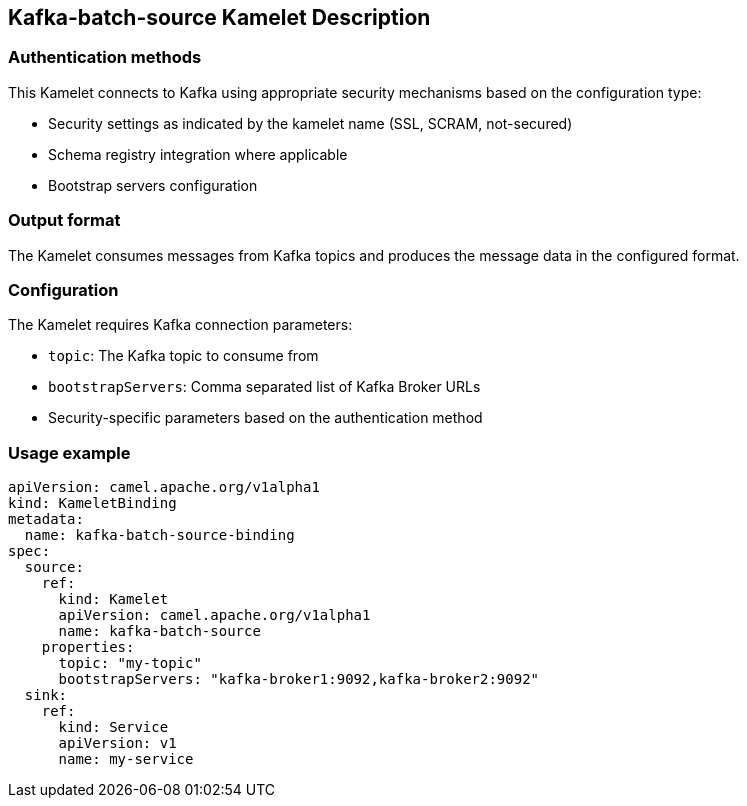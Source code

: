 == Kafka-batch-source Kamelet Description

=== Authentication methods

This Kamelet connects to Kafka using appropriate security mechanisms based on the configuration type:

- Security settings as indicated by the kamelet name (SSL, SCRAM, not-secured)
- Schema registry integration where applicable
- Bootstrap servers configuration

=== Output format

The Kamelet consumes messages from Kafka topics and produces the message data in the configured format.

=== Configuration

The Kamelet requires Kafka connection parameters:

- `topic`: The Kafka topic to consume from
- `bootstrapServers`: Comma separated list of Kafka Broker URLs
- Security-specific parameters based on the authentication method

=== Usage example

```yaml
apiVersion: camel.apache.org/v1alpha1
kind: KameletBinding
metadata:
  name: kafka-batch-source-binding
spec:
  source:
    ref:
      kind: Kamelet
      apiVersion: camel.apache.org/v1alpha1
      name: kafka-batch-source
    properties:
      topic: "my-topic"
      bootstrapServers: "kafka-broker1:9092,kafka-broker2:9092"
  sink:
    ref:
      kind: Service
      apiVersion: v1
      name: my-service
```
